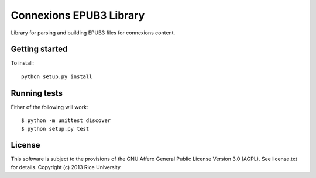 Connexions EPUB3 Library
========================

Library for parsing and building EPUB3 files for connexions content.

Getting started
---------------

To install::

    python setup.py install

Running tests
-------------

.. image:: https://travis-ci.org/Connexions/cnx-epub.png?branch=master
   :target: https://travis-ci.org/Connexions/cnx-epub

Either of the following will work::

    $ python -m unittest discover
    $ python setup.py test

License
-------

This software is subject to the provisions of the GNU Affero General
Public License Version 3.0 (AGPL). See license.txt for details.
Copyright (c) 2013 Rice University
